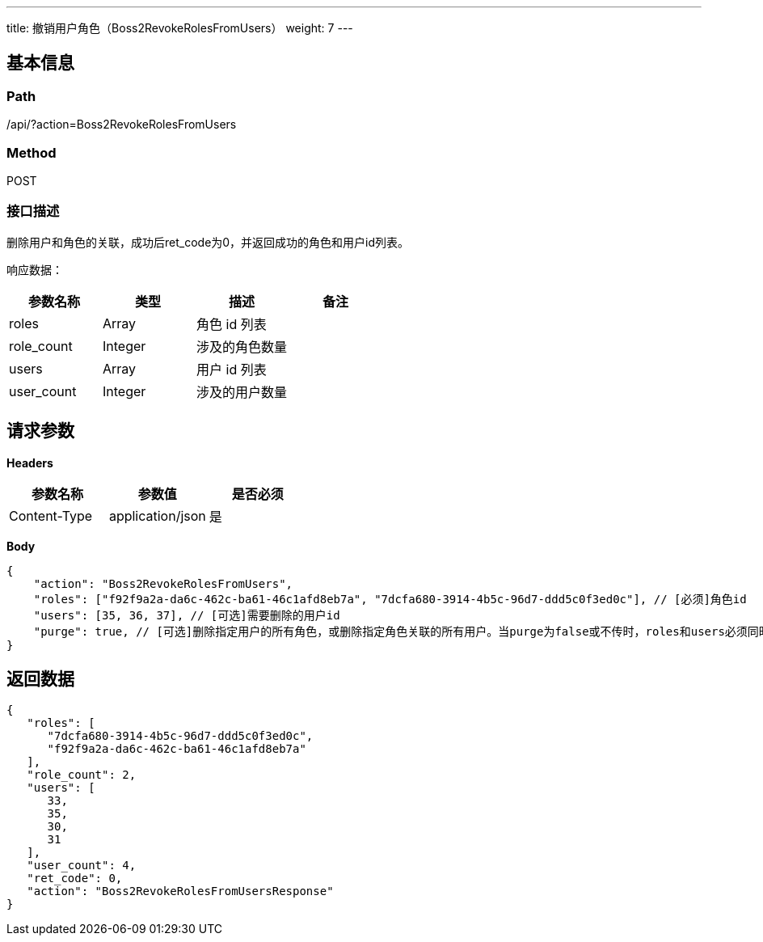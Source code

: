 ---
title: 撤销用户角色（Boss2RevokeRolesFromUsers）
weight: 7
---

== 基本信息

=== Path
/api/?action=Boss2RevokeRolesFromUsers

=== Method
POST

=== 接口描述
删除用户和角色的关联，成功后ret_code为0，并返回成功的角色和用户id列表。

响应数据：


|===
| 参数名称 | 类型 | 描述 | 备注

| roles
| Array
| 角色 id 列表
|

| role_count
| Integer
| 涉及的角色数量
|

| users
| Array
| 用户 id 列表
|

| user_count
| Integer
| 涉及的用户数量
|
|===


== 请求参数

*Headers*

[cols="3*", options="header"]

|===
| 参数名称 | 参数值 | 是否必须

| Content-Type
| application/json
| 是
|===

*Body*

[,javascript]
----
{
    "action": "Boss2RevokeRolesFromUsers",
    "roles": ["f92f9a2a-da6c-462c-ba61-46c1afd8eb7a", "7dcfa680-3914-4b5c-96d7-ddd5c0f3ed0c"], // [必须]角色id
    "users": [35, 36, 37], // [可选]需要删除的用户id
    "purge": true, // [可选]删除指定用户的所有角色，或删除指定角色关联的所有用户。当purge为false或不传时，roles和users必须同时存在
}
----

== 返回数据

[,javascript]
----
{
   "roles": [
      "7dcfa680-3914-4b5c-96d7-ddd5c0f3ed0c",
      "f92f9a2a-da6c-462c-ba61-46c1afd8eb7a"
   ],
   "role_count": 2,
   "users": [
      33,
      35,
      30,
      31
   ],
   "user_count": 4,
   "ret_code": 0,
   "action": "Boss2RevokeRolesFromUsersResponse"
}
----
